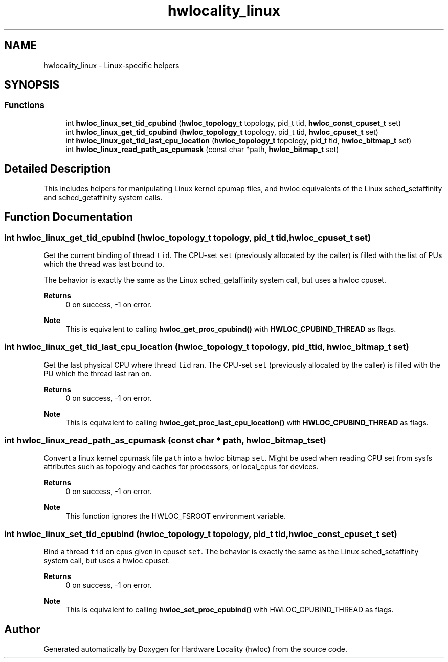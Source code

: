 .TH "hwlocality_linux" 3 "Version 2.11.1" "Hardware Locality (hwloc)" \" -*- nroff -*-
.ad l
.nh
.SH NAME
hwlocality_linux \- Linux-specific helpers
.SH SYNOPSIS
.br
.PP
.SS "Functions"

.in +1c
.ti -1c
.RI "int \fBhwloc_linux_set_tid_cpubind\fP (\fBhwloc_topology_t\fP topology, pid_t tid, \fBhwloc_const_cpuset_t\fP set)"
.br
.ti -1c
.RI "int \fBhwloc_linux_get_tid_cpubind\fP (\fBhwloc_topology_t\fP topology, pid_t tid, \fBhwloc_cpuset_t\fP set)"
.br
.ti -1c
.RI "int \fBhwloc_linux_get_tid_last_cpu_location\fP (\fBhwloc_topology_t\fP topology, pid_t tid, \fBhwloc_bitmap_t\fP set)"
.br
.ti -1c
.RI "int \fBhwloc_linux_read_path_as_cpumask\fP (const char *path, \fBhwloc_bitmap_t\fP set)"
.br
.in -1c
.SH "Detailed Description"
.PP
This includes helpers for manipulating Linux kernel cpumap files, and hwloc equivalents of the Linux sched_setaffinity and sched_getaffinity system calls\&.
.SH "Function Documentation"
.PP
.SS "int hwloc_linux_get_tid_cpubind (\fBhwloc_topology_t\fP topology, pid_t tid, \fBhwloc_cpuset_t\fP set)"

.PP
Get the current binding of thread \fCtid\fP\&. The CPU-set \fCset\fP (previously allocated by the caller) is filled with the list of PUs which the thread was last bound to\&.
.PP
The behavior is exactly the same as the Linux sched_getaffinity system call, but uses a hwloc cpuset\&.
.PP
\fBReturns\fP
.RS 4
0 on success, -1 on error\&.
.RE
.PP
\fBNote\fP
.RS 4
This is equivalent to calling \fBhwloc_get_proc_cpubind()\fP with \fBHWLOC_CPUBIND_THREAD\fP as flags\&.
.RE
.PP

.SS "int hwloc_linux_get_tid_last_cpu_location (\fBhwloc_topology_t\fP topology, pid_t tid, \fBhwloc_bitmap_t\fP set)"

.PP
Get the last physical CPU where thread \fCtid\fP ran\&. The CPU-set \fCset\fP (previously allocated by the caller) is filled with the PU which the thread last ran on\&.
.PP
\fBReturns\fP
.RS 4
0 on success, -1 on error\&.
.RE
.PP
\fBNote\fP
.RS 4
This is equivalent to calling \fBhwloc_get_proc_last_cpu_location()\fP with \fBHWLOC_CPUBIND_THREAD\fP as flags\&.
.RE
.PP

.SS "int hwloc_linux_read_path_as_cpumask (const char * path, \fBhwloc_bitmap_t\fP set)"

.PP
Convert a linux kernel cpumask file \fCpath\fP into a hwloc bitmap \fCset\fP\&. Might be used when reading CPU set from sysfs attributes such as topology and caches for processors, or local_cpus for devices\&.
.PP
\fBReturns\fP
.RS 4
0 on success, -1 on error\&.
.RE
.PP
\fBNote\fP
.RS 4
This function ignores the HWLOC_FSROOT environment variable\&.
.RE
.PP

.SS "int hwloc_linux_set_tid_cpubind (\fBhwloc_topology_t\fP topology, pid_t tid, \fBhwloc_const_cpuset_t\fP set)"

.PP
Bind a thread \fCtid\fP on cpus given in cpuset \fCset\fP\&. The behavior is exactly the same as the Linux sched_setaffinity system call, but uses a hwloc cpuset\&.
.PP
\fBReturns\fP
.RS 4
0 on success, -1 on error\&.
.RE
.PP
\fBNote\fP
.RS 4
This is equivalent to calling \fBhwloc_set_proc_cpubind()\fP with HWLOC_CPUBIND_THREAD as flags\&.
.RE
.PP

.SH "Author"
.PP
Generated automatically by Doxygen for Hardware Locality (hwloc) from the source code\&.
